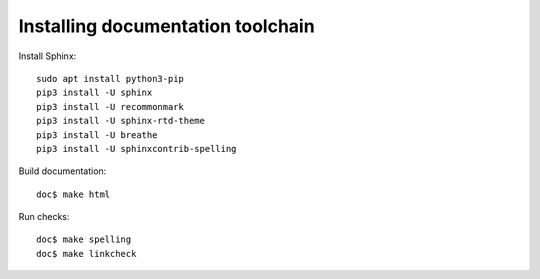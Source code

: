 Installing documentation toolchain
==================================

Install Sphinx::

    sudo apt install python3-pip
    pip3 install -U sphinx
    pip3 install -U recommonmark
    pip3 install -U sphinx-rtd-theme
    pip3 install -U breathe
    pip3 install -U sphinxcontrib-spelling

Build documentation::

    doc$ make html

Run checks::

    doc$ make spelling
    doc$ make linkcheck

